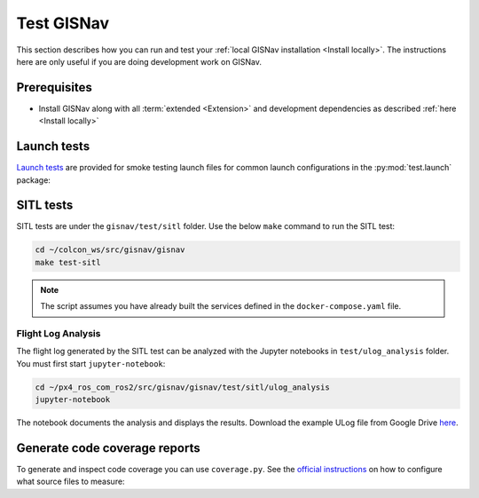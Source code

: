 Test GISNav
____________________________________________________

This section describes how you can run and test your :ref:`local GISNav installation
<Install locally>`. The instructions here are only useful if you are doing
development work on GISNav.

Prerequisites
^^^^^^^^^^^^^^^^^^^^^^^^^^^^^^^^^^^^^^^^^^^^^^^^

* Install GISNav along with all :term:`extended <Extension>` and development
  dependencies as described :ref:`here <Install locally>`

Launch tests
^^^^^^^^^^^^^^^^^^^^^^^^^^^^^^^^^^^^^^^^^^^^^^^^

`Launch tests <https://index.ros.org/p/launch_testing/>`_ are provided for smoke testing launch files for common
launch configurations in the :py:mod:`test.launch` package:

.. code-block:: bash
    :caption: Run ROS launch tests

    cd ~/colcon_ws
    launch_test src/gisnav/gisnav/test/launch/test_px4_launch.py

SITL tests
^^^^^^^^^^^^^^^^^^^^^^^^^^^^^^^^^^^^^^^^^^^^^^^^
SITL tests are under the ``gisnav/test/sitl`` folder. Use the below ``make``
command to run the SITL test:

.. code-block:: bash

    cd ~/colcon_ws/src/gisnav/gisnav
    make test-sitl

.. note::
    The script assumes you have already built the services defined in the
    ``docker-compose.yaml`` file.

Flight Log Analysis
****************************************************
The flight log generated by the SITL test can be analyzed with the Jupyter notebooks in ``test/ulog_analysis`` folder.
You must first start ``jupyter-notebook``:

.. code-block:: bash

    cd ~/px4_ros_com_ros2/src/gisnav/gisnav/test/sitl/ulog_analysis
    jupyter-notebook

The notebook documents the analysis and displays the results. Download the example ULog file from Google Drive `here
<https://drive.google.com/drive/folders/1SmcOV11IJG4qL7Of77mpNICeiLP_9fH7?usp=sharing>`_.

Generate code coverage reports
^^^^^^^^^^^^^^^^^^^^^^^^^^^^^^^^^^^^^^^^^^^^^^^^
To generate and inspect code coverage you can use ``coverage.py``. See the
`official instructions <https://coverage.readthedocs.io/en/6.4.1/source.html>`_ on how to configure what source files
to measure:

.. code-block:: bash
    :caption: Run and inspect code coverage report for ROS launch tests for PX4 (Fast DDS) launch configuration

    cd ~/colcon_ws
    python3 -m coverage run --branch --include */site-packages/gisnav/* src/gisnav/gisnav/test/test_px4_launch.py
    python3 -m coverage report
